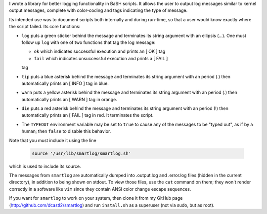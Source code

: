 I wrote a library for better logging functionality in BaSH scripts. It allows
the user to output log messages similar to kernel output messages, complete
with color-coding and tags indicating the type of message.

Its intended use was to document scripts both internally and during run-time,
so that a user would know exactly where the script failed.  Its core functions:


* ``log`` puts a green sticker behind the message and terminates its string
  argument with an ellipsis (...). One must follow up ``log`` with one of
  two functions that tag the log message:

  + ``ok`` which indicates successful execution and prints an [  OK  ] tag

  + ``fail`` which indicates unsuccessful execution and prints a [ FAIL ]
  tag 

* ``tip`` puts a blue asterisk behind the message and terminates its string
  argument with an period (.) then automatically prints an [ INFO ] tag in
  blue.

* ``warn`` puts a yellow asterisk behind the message and terminates its string
  argument with an period (.) then automatically prints an [ WARN ] tag in
  orange.

* ``die`` puts a red asterisk behind the message and terminates its string
  argument with an period (!) then automatically prints an [ FAIL ] tag in
  red. It terminates the script.

* The ``TYPEOUT`` environment variable may be set to ``true`` to cause any
  of the messages to be "typed out", as if by a human; then ``false`` to
  disable this behavior.


Note that you must include it using the line

  .. code:: sh

     source '/usr/lib/smartlog/smartlog.sh'

which is used to include its source.

The messages from ``smartlog`` are automatically dumped into .output.log and
.error.log files (hidden in the current directory), in addition to being shown
on stdout.  To view those files, use the ``cat`` command on them; they won't
render correctly in a software like ``vim`` since they contain ANSI color
change escape sequences.

If you want for ``smartlog`` to work on your system, then clone it from my
GitHub page (http://github.com/dcastl2/smartlog) and run ``install.sh`` as a
superuser (not via sudo, but as root).

